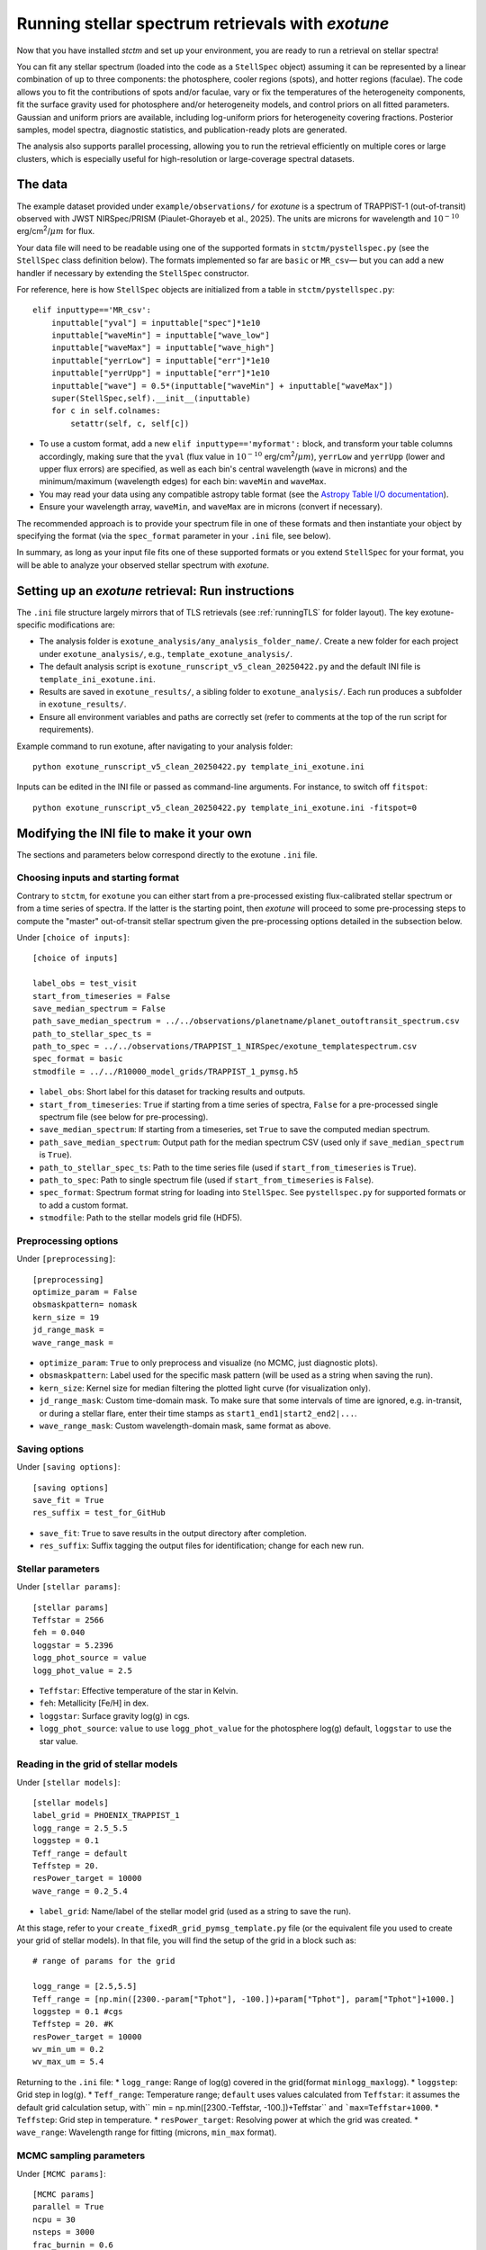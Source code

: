 .. _running_exotune:

Running stellar spectrum retrievals with *exotune*
==================================================

Now that you have installed *stctm* and set up your environment, you are ready to run a retrieval on stellar spectra!

You can fit any stellar spectrum (loaded into the code as a ``StellSpec`` object) assuming it can be represented by a linear combination of up to three components: the photosphere, cooler regions (spots), and hotter regions (faculae). The code allows you to fit the contributions of spots and/or faculae, vary or fix the temperatures of the heterogeneity components, fit the surface gravity used for photosphere and/or heterogeneity models, and control priors on all fitted parameters. Gaussian and uniform priors are available, including log-uniform priors for heterogeneity covering fractions. Posterior samples, model spectra, diagnostic statistics, and publication-ready plots are generated.

The analysis also supports parallel processing, allowing you to run the retrieval efficiently on multiple cores or large clusters, which is especially useful for high-resolution or large-coverage spectral datasets.


The data
--------

The example dataset provided under ``example/observations/`` for *exotune* is a spectrum of TRAPPIST-1 (out-of-transit) observed with JWST NIRSpec/PRISM (Piaulet-Ghorayeb et al., 2025). The units are microns for wavelength and :math:`10^{-10}` erg/cm\ :sup:`2`/:math:`\mu m` for flux.

Your data file will need to be readable using one of the supported formats in ``stctm/pystellspec.py`` (see the ``StellSpec`` class definition below). The formats implemented so far are ``basic`` or ``MR_csv``— but you can add a new handler if necessary by extending the ``StellSpec`` constructor.


For reference, here is how ``StellSpec`` objects are initialized from a table in ``stctm/pystellspec.py``::

    elif inputtype=='MR_csv':
        inputtable["yval"] = inputtable["spec"]*1e10
        inputtable["waveMin"] = inputtable["wave_low"]
        inputtable["waveMax"] = inputtable["wave_high"]
        inputtable["yerrLow"] = inputtable["err"]*1e10
        inputtable["yerrUpp"] = inputtable["err"]*1e10
        inputtable["wave"] = 0.5*(inputtable["waveMin"] + inputtable["waveMax"])
        super(StellSpec,self).__init__(inputtable)
        for c in self.colnames:
            setattr(self, c, self[c])



* To use a custom format, add a new ``elif inputtype=='myformat':`` block, and transform your table columns accordingly, making sure that the ``yval`` (flux value in :math:`10^{-10}` erg/cm\ :sup:`2`/:math:`\mu m`), ``yerrLow`` and ``yerrUpp`` (lower and upper flux errors) are specified, as well as each bin's central wavelength (``wave`` in microns) and the minimum/maximum (wavelength edges) for each bin: ``waveMin`` and ``waveMax``.
* You may read your data using any compatible astropy table format (see the `Astropy Table I/O documentation <https://docs.astropy.org/en/stable/table/io.html>`_).
* Ensure your wavelength array, ``waveMin``, and ``waveMax`` are in microns (convert if necessary).

The recommended approach is to provide your spectrum file in one of these formats and then instantiate your object by specifying the format (via the ``spec_format`` parameter in your ``.ini`` file, see below).

In summary, as long as your input file fits one of these supported formats or you extend ``StellSpec`` for your format, you will be able to analyze your observed stellar spectrum with *exotune*.

Setting up an *exotune* retrieval: Run instructions
---------------------------------------------------

The ``.ini`` file structure largely mirrors that of TLS retrievals (see :ref:`runningTLS` for folder layout). The key exotune-specific modifications are:

* The analysis folder is ``exotune_analysis/any_analysis_folder_name/``. Create a new folder for each project under ``exotune_analysis/``, e.g., ``template_exotune_analysis/``.
* The default analysis script is ``exotune_runscript_v5_clean_20250422.py`` and the default INI file is ``template_ini_exotune.ini``.
* Results are saved in ``exotune_results/``, a sibling folder to ``exotune_analysis/``. Each run produces a subfolder in ``exotune_results/``.
* Ensure all environment variables and paths are correctly set (refer to comments at the top of the run script for requirements).

Example command to run exotune, after navigating to your analysis folder::

    python exotune_runscript_v5_clean_20250422.py template_ini_exotune.ini

Inputs can be edited in the INI file or passed as command-line arguments. For instance, to switch off ``fitspot``::

    python exotune_runscript_v5_clean_20250422.py template_ini_exotune.ini -fitspot=0

Modifying the INI file to make it your own
------------------------------------------

The sections and parameters below correspond directly to the exotune ``.ini`` file.

Choosing inputs and starting format
^^^^^^^^^^^^^^^^^^^^^^^^^^^^^^^^^^^
Contrary to ``stctm``, for ``exotune`` you can either start from a pre-processed existing flux-calibrated stellar spectrum or from a time series of spectra. If the latter is the starting point, then *exotune* will proceed to some pre-processing steps to compute the "master" out-of-transit stellar spectrum given the pre-processing options detailed in the subsection below.

Under ``[choice of inputs]``::

    [choice of inputs]

    label_obs = test_visit
    start_from_timeseries = False
    save_median_spectrum = False
    path_save_median_spectrum = ../../observations/planetname/planet_outoftransit_spectrum.csv
    path_to_stellar_spec_ts =
    path_to_spec = ../../observations/TRAPPIST_1_NIRSpec/exotune_templatespectrum.csv
    spec_format = basic
    stmodfile = ../../R10000_model_grids/TRAPPIST_1_pymsg.h5

* ``label_obs``: Short label for this dataset for tracking results and outputs.
* ``start_from_timeseries``: ``True`` if starting from a time series of spectra, ``False`` for a pre-processed single spectrum file (see below for pre-processing).
* ``save_median_spectrum``: If starting from a timeseries, set ``True`` to save the computed median spectrum.
* ``path_save_median_spectrum``: Output path for the median spectrum CSV (used only if ``save_median_spectrum`` is ``True``).
* ``path_to_stellar_spec_ts``: Path to the time series file (used if ``start_from_timeseries`` is ``True``).
* ``path_to_spec``: Path to single spectrum file (used if ``start_from_timeseries`` is ``False``).
* ``spec_format``: Spectrum format string for loading into ``StellSpec``. See ``pystellspec.py`` for supported formats or to add a custom format.
* ``stmodfile``: Path to the stellar models grid file (HDF5).

Preprocessing options
^^^^^^^^^^^^^^^^^^^^^

Under ``[preprocessing]``::

    [preprocessing]
    optimize_param = False
    obsmaskpattern= nomask
    kern_size = 19
    jd_range_mask =
    wave_range_mask =

* ``optimize_param``: ``True`` to only preprocess and visualize (no MCMC, just diagnostic plots).
* ``obsmaskpattern``: Label used for the specific mask pattern (will be used as a string when saving the run).
* ``kern_size``: Kernel size for median filtering the plotted light curve (for visualization only).
* ``jd_range_mask``: Custom time-domain mask. To make sure that some intervals of time are ignored, e.g. in-transit, or during a stellar flare, enter their time stamps as ``start1_end1|start2_end2|...``.
* ``wave_range_mask``: Custom wavelength-domain mask, same format as above.

Saving options
^^^^^^^^^^^^^^

Under ``[saving options]``::

    [saving options]
    save_fit = True
    res_suffix = test_for_GitHub

* ``save_fit``: ``True`` to save results in the output directory after completion.
* ``res_suffix``: Suffix tagging the output files for identification; change for each new run.

Stellar parameters
^^^^^^^^^^^^^^^^^^

Under ``[stellar params]``::

    [stellar params]
    Teffstar = 2566
    feh = 0.040
    loggstar = 5.2396
    logg_phot_source = value
    logg_phot_value = 2.5

* ``Teffstar``: Effective temperature of the star in Kelvin.
* ``feh``: Metallicity [Fe/H] in dex.
* ``loggstar``: Surface gravity log(g) in cgs.
* ``logg_phot_source``: ``value`` to use ``logg_phot_value`` for the photosphere log(g) default, ``loggstar`` to use the star value.

Reading in the grid of stellar models
^^^^^^^^^^^^^^^^^^^^^^^^^^^^^^^^^^^^^^

Under ``[stellar models]``::

    [stellar models]
    label_grid = PHOENIX_TRAPPIST_1
    logg_range = 2.5_5.5
    loggstep = 0.1
    Teff_range = default
    Teffstep = 20.
    resPower_target = 10000
    wave_range = 0.2_5.4

* ``label_grid``: Name/label of the stellar model grid (used as a string to save the run).

At this stage, refer to your ``create_fixedR_grid_pymsg_template.py`` file (or the equivalent file you used to create your grid of stellar models).
In that file, you will find the setup of the grid in a block such as::

    # range of params for the grid

    logg_range = [2.5,5.5]
    Teff_range = [np.min([2300.-param["Tphot"], -100.])+param["Tphot"], param["Tphot"]+1000.]
    loggstep = 0.1 #cgs
    Teffstep = 20. #K
    resPower_target = 10000
    wv_min_um = 0.2
    wv_max_um = 5.4

Returning to the ``.ini`` file:
* ``logg_range``: Range of log(g) covered in the grid(format ``minlogg_maxlogg``).
* ``loggstep``: Grid step in log(g).
* ``Teff_range``: Temperature range; ``default`` uses values calculated from ``Teffstar``: it assumes the default grid calculation setup, with`` min = np.min([2300.-Teffstar, -100.])+Teffstar`` and ```max=Teffstar+1000``.
* ``Teffstep``: Grid step in temperature.
* ``resPower_target``: Resolving power at which the grid was created.
* ``wave_range``: Wavelength range for fitting (microns, ``min_max`` format).

MCMC sampling parameters
^^^^^^^^^^^^^^^^^^^^^^^^

Under ``[MCMC params]``::

    [MCMC params]
    parallel = True
    ncpu = 30
    nsteps = 3000
    frac_burnin = 0.6
    fitspot = True
    fitfac = True
    fitThet = True
    fitTphot = True
    fitlogg_phot = True
    fitlogg_het = True
    fitFscale = True
    fiterrInfl = True

* ``parallel``: Use multiprocessing (``True`` recommended).
* ``ncpu``: Number of CPUs for parallel MCMC run.
* ``nsteps``: Number of steps for each MCMC chain (recommend 5000+ for analysis).
* ``frac_burnin``: Fraction of chain steps discarded as burn-in (e.g., ``0.6``).
* ``fitspot`` / ``fitfac``: Whether to fit spot/faculae covering fractions.
* ``fitThet`` / ``fitTphot``: Whether to fit spots/faculae/photosphere temperature.
* ``fitlogg_phot`` / ``fitlogg_het``: Whether to fit log(g) for photosphere and/or heterogeneity.
* ``fitFscale``: Fit a flux scaling factor to match observed/model spectra.
* ``fiterrInfl``: Fit an error inflation factor to relax the provided data error bars if model/data mismatch is large.

Priors on the fitted parameters
^^^^^^^^^^^^^^^^^^^^^^^^^^^^^^^

Under ``[priors]``::

    [priors]
    gaussparanames = Tphot
    hyperp_gausspriors = 2566_70
    fitLogfSpotFac = 0_0
    hyperp_logpriors = -5_0

* ``gaussparanames``: List of parameters to apply a Gaussian prior (separated by underscores, e.g. ``Tphot_ffac``).
* ``hyperp_gausspriors``: Mean and std for each Gaussian prior. For multiple parameters separate with a vertical line: e.g. ``mean1_std1|mean2_std2``

* ``fitLogfSpotFac``: Specifies if spot/faculae priors are uniform in linear (toggle ``0``) or log space (toggle ``1``).
* ``hyperp_logpriors``: Bounds for log-priors (``lowerBound_upperBound``).

Beyond the flexibility provided in the ``.ini`` file, you can look up the logic in ``get_param_priors()`` in ``stctm/exotune_utilities.py``.

Plotting
^^^^^^^^

Under ``[plotting]``::

    [plotting]
    pad = 0.25
    target_resP = 300

* ``pad``: Padding in microns to adjust spectra plot axis boundaries.
* ``target_resP``: Resolving power model spectra are downgraded to when plotted.

Post-processing
---------------

By default, *exotune* generates and saves the following to the results directory:

Inputs and recordkeeping:

- Copy of run script, INI file, and ``exotune_utilities.py`` used
- Figure of the fitted spectrum
- ``defaultparams`` CSV file with fit initial values

Pre-processing steps:

- ``select_time``: Median-filtered light curve marking masked intervals used in generating the median spectrum
- ``select_wave``: Median spectrum before masking, with masked wavelength intervals shaded
- ``get_fscale``: Initial model/data comparison used for scavenging the starting value of ``Fscale``

Outputs (CSV files):

- ``pandas``: Fitted parameters from chain, with log-likelihood and log-probability
- ``bestfit``: Best-fit value (maximum likelihood), max-probability, and percentiles for quoting
- ``bestfit_stats``: Model comparison statistics: best-fit model index, reduced chi-squared, and BIC
- ``fixedR_1_2_3_sigma``: Model spectra at the plotted resolving power (default ``target_resP``) for max-likelihood, max-probability, and percentile intervals
- ``blobs_1_2_3_sigma``: Model spectra integrated in observed data bins for max-likelihood, max-probability, and percentiles

Calculated models:

- NPY file containing "blobs": the series of models from MCMC sampling

Diagnostics figures:

- ``chainplot``: Chain plots, before and after burn-in
- ``bestfit_model``: Plot of the best-fit model over data

Publication-ready figures:

- ``resP..._1_2_3_sigma``: Fitted spectra with 1/2/3 sigma intervals at high resolution (resolving power ``target_resP``), log or lin wavelength axis
- ``combo_resP..._1_2_3_sigma``: Top: fitted spectrum and intervals; Bottom: marginalized posterior distributions for component parameters
- ``1_2_3_sigma``: Fitted spectrum with intervals using data bin integration
- Corner plot of post-burnin samples

Please let me know (or create a pull request!) if there are additional outputs that would be useful defaults.